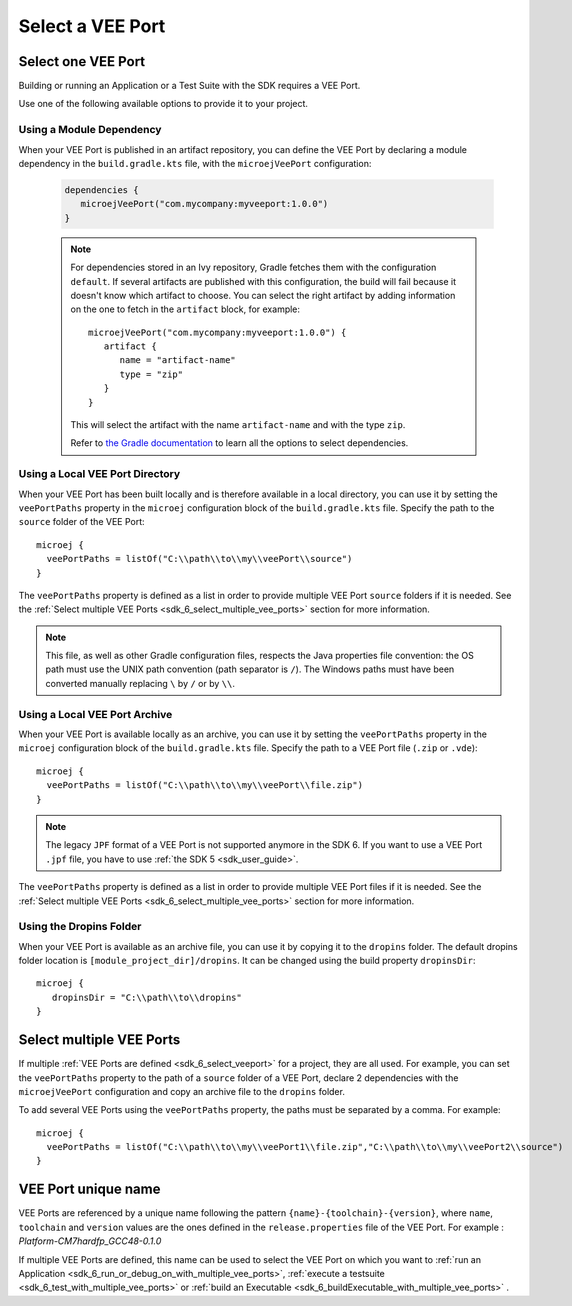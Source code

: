 .. _sdk_6_select_veeport:

Select a VEE Port
=================

Select one VEE Port
-------------------

Building or running an Application or a Test Suite with the SDK requires a VEE Port.

Use one of the following available options to provide it to your project. 

Using a Module Dependency
~~~~~~~~~~~~~~~~~~~~~~~~~

When your VEE Port is published in an artifact repository, 
you can define the VEE Port by declaring a module dependency in the ``build.gradle.kts`` file, with the ``microejVeePort`` configuration:

   .. code:: java

      dependencies {
         microejVeePort("com.mycompany:myveeport:1.0.0")
      }
   
   .. note::

      For dependencies stored in an Ivy repository, Gradle fetches them with the configuration ``default``.
      If several artifacts are published with this configuration, the build will fail because it doesn't know which artifact to choose.
      You can select the right artifact by adding information on the one to fetch in the ``artifact`` block, for example::

         microejVeePort("com.mycompany:myveeport:1.0.0") {
            artifact {
               name = "artifact-name"
               type = "zip"
            }
         }

      This will select the artifact with the name ``artifact-name`` and with the type ``zip``.
      
      Refer to `the Gradle documentation <https://docs.gradle.org/current/dsl/org.gradle.api.artifacts.dsl.DependencyHandler.html>`__ 
      to learn all the options to select dependencies.

Using a Local VEE Port Directory
~~~~~~~~~~~~~~~~~~~~~~~~~~~~~~~~

When your VEE Port has been built locally and is therefore available in a local directory, 
you can use it by setting the ``veePortPaths`` property in the ``microej`` configuration block of the ``build.gradle.kts`` file. 
Specify the path to the ``source`` folder of the VEE Port::

   microej {
     veePortPaths = listOf("C:\\path\\to\\my\\veePort\\source")
   }

The ``veePortPaths`` property is defined as a list in order to provide multiple VEE Port ``source`` folders if it is needed.
See the :ref:`Select multiple VEE Ports <sdk_6_select_multiple_vee_ports>` section for more information.

.. note::

   This file, as well as other Gradle configuration files, respects the Java properties file convention: 
   the OS path	must use the UNIX path convention (path separator is ``/``). 
   The Windows paths must have been converted manually replacing ``\`` by ``/`` or by ``\\``.

Using a Local VEE Port Archive
~~~~~~~~~~~~~~~~~~~~~~~~~~~~~~

When your VEE Port is available locally as an archive,
you can use it by setting the ``veePortPaths`` property in the ``microej`` configuration block of the ``build.gradle.kts`` file. 
Specify the path to a VEE Port file (``.zip`` or ``.vde``)::

   microej {
     veePortPaths = listOf("C:\\path\\to\\my\\veePort\\file.zip")
   }

.. note::

   The legacy ``JPF`` format of a VEE Port is not supported anymore in the SDK 6. 
   If you want to use a VEE Port ``.jpf`` file, you have to use :ref:`the SDK 5 <sdk_user_guide>`.

The ``veePortPaths`` property is defined as a list in order to provide multiple VEE Port files if it is needed.
See the :ref:`Select multiple VEE Ports <sdk_6_select_multiple_vee_ports>` section for more information.

Using the Dropins Folder
~~~~~~~~~~~~~~~~~~~~~~~~

When your VEE Port is available as an archive file, you can use it by copying it to the ``dropins`` folder. 
The default dropins folder location is ``[module_project_dir]/dropins``. It can be changed using the build property ``dropinsDir``::

   microej {
      dropinsDir = "C:\\path\\to\\dropins"
   }

.. _sdk_6_select_multiple_vee_ports:

Select multiple VEE Ports
-------------------------

If multiple :ref:`VEE Ports are defined <sdk_6_select_veeport>` for a project, they are all used.
For example, you can set the ``veePortPaths`` property to the path of a ``source`` folder of a VEE Port, 
declare 2 dependencies with the ``microejVeePort`` configuration and copy an archive file to the ``dropins`` folder.

To add several VEE Ports using the ``veePortPaths`` property, the paths must be separated by a comma. 
For example::

   microej {
     veePortPaths = listOf("C:\\path\\to\\my\\veePort1\\file.zip","C:\\path\\to\\my\\veePort2\\source")
   } 

.. _sdk_6_vee_port_unique_name:

VEE Port unique name
--------------------

VEE Ports are referenced by a unique name following the pattern ``{name}-{toolchain}-{version}``, 
where ``name``, ``toolchain`` and ``version`` values are the ones defined in the ``release.properties`` file of the VEE Port. 
For example : `Platform-CM7hardfp_GCC48-0.1.0`

If multiple VEE Ports are defined, this name can be used to select the VEE Port on which 
you want to :ref:`run an Application <sdk_6_run_or_debug_on_with_multiple_vee_ports>`,
:ref:`execute a testsuite <sdk_6_test_with_multiple_vee_ports>` 
or :ref:`build an Executable <sdk_6_buildExecutable_with_multiple_vee_ports>` .



..
   | Copyright 2008-2023, MicroEJ Corp. Content in this space is free 
   for read and redistribute. Except if otherwise stated, modification 
   is subject to MicroEJ Corp prior approval.
   | MicroEJ is a trademark of MicroEJ Corp. All other trademarks and 
   copyrights are the property of their respective owners.
